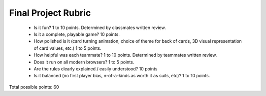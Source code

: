 Final Project Rubric
====================

 - Is it fun?  1 to 10 points.  Determined by classmates written review.
 - Is it a complete, playable game? 10 points.
 - How polished is it (card turning animation, choice of theme for back of cards, 3D visual representation of card values, etc.) 1 to 5 points.
 - How helpful was each teammate? 1 to 10 points. Determined by teammates written review.
 - Does it run on all modern browsers?  1 to 5 points.
 - Are the rules clearly explained / easily understood? 10 points
 - Is it balanced (no first player bias, n-of-a-kinds as worth it as suits, etc)? 1 to 10 points.


Total possible points:  60
